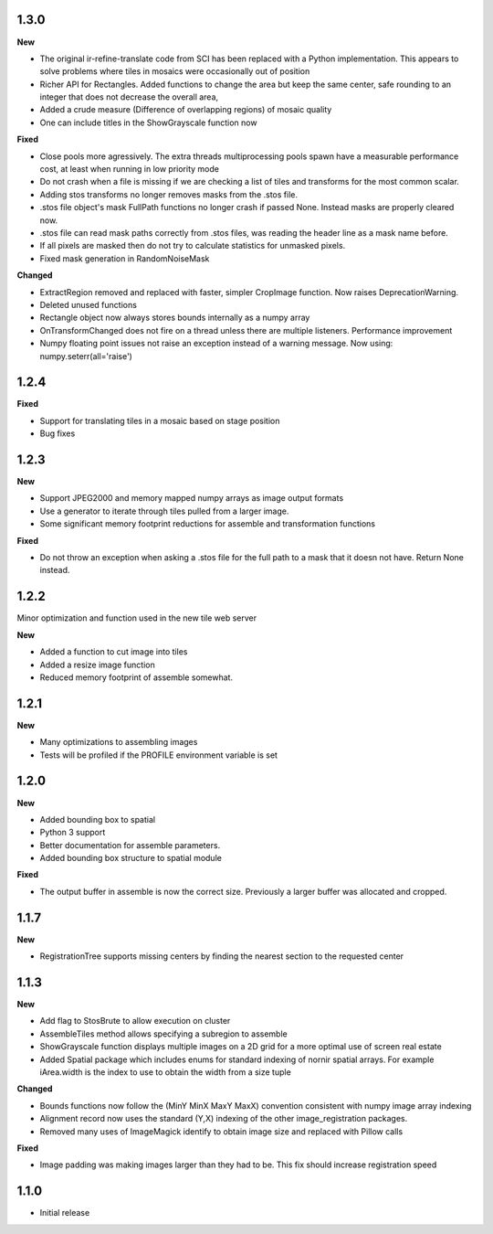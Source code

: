 
1.3.0
-----

**New**

* The original ir-refine-translate code from SCI has been replaced with a Python implementation.  This appears to solve problems where tiles in mosaics were occasionally out of position
* Richer API for Rectangles.  Added functions to change the area but keep the same center, safe rounding to an integer that does not decrease the overall area, 
* Added a crude measure (Difference of overlapping regions) of mosaic quality
* One can include titles in the ShowGrayscale function now

**Fixed**

* Close pools more agressively.  The extra threads multiprocessing pools spawn have a measurable performance cost, at least when running in low priority mode
* Do not crash when a file is missing if we are checking a list of tiles and transforms for the most common scalar.
* Adding stos transforms no longer removes masks from the .stos file.
* .stos file object's mask FullPath functions no longer crash if passed None.  Instead masks are properly cleared now.
* .stos file can read mask paths correctly from .stos files, was reading the header line as a mask name before.
* If all pixels are masked then do not try to calculate statistics for unmasked pixels.
* Fixed mask generation in RandomNoiseMask


**Changed**

* ExtractRegion removed and replaced with faster, simpler CropImage function.  Now raises DeprecationWarning.
* Deleted unused functions
* Rectangle object now always stores bounds internally as a numpy array 
* OnTransformChanged does not fire on a thread unless there are multiple listeners.  Performance improvement
* Numpy floating point issues not raise an exception instead of a warning message.  Now using: numpy.seterr(all='raise') 

1.2.4
-----

**Fixed**

* Support for translating tiles in a mosaic based on stage position
* Bug fixes

1.2.3
-----

**New**

* Support JPEG2000 and memory mapped numpy arrays as image output formats
* Use a generator to iterate through tiles pulled from a larger image.
* Some significant memory footprint reductions for assemble and transformation functions 

**Fixed**

* Do not throw an exception when asking a .stos file for the full path to a mask that it doesn not have.  Return None instead.


1.2.2
-----

Minor optimization and function used in the new tile web server

**New**

* Added a function to cut image into tiles
* Added a resize image function
* Reduced memory footprint of assemble somewhat.


1.2.1
-----

**New**

* Many optimizations to assembling images
* Tests will be profiled if the PROFILE environment variable is set

1.2.0
-----

**New**

* Added bounding box to spatial
* Python 3 support
* Better documentation for assemble parameters.
* Added bounding box structure to spatial module

**Fixed**

* The output buffer in assemble is now the correct size.  Previously a larger buffer was allocated and cropped.

1.1.7
-----

**New**

* RegistrationTree supports missing centers by finding the nearest section to the requested center

1.1.3
-----

**New**

* Add flag to StosBrute to allow execution on cluster
* AssembleTiles method allows specifying a subregion to assemble
* ShowGrayscale function displays multiple images on a 2D grid for a more optimal use of screen real estate
* Added Spatial package which includes enums for standard indexing of nornir spatial arrays.  For example iArea.width is the index to use to obtain the width from a size tuple

**Changed**

* Bounds functions now follow the (MinY MinX MaxY MaxX) convention consistent with numpy image array indexing
* Alignment record now uses the standard (Y,X) indexing of the other image_registration packages.
* Removed many uses of ImageMagick identify to obtain image size and replaced with Pillow calls

**Fixed** 

* Image padding was making images larger than they had to be.  This fix should increase registration speed

1.1.0
-----

* Initial release